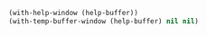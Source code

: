 #+BEGIN_SRC emacs-lisp :async :results verbatim drawer
  (with-help-window (help-buffer))
  (with-temp-buffer-window (help-buffer) nil nil)
#+END_SRC